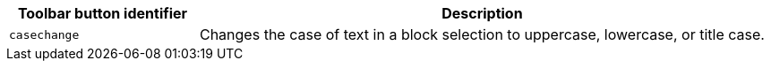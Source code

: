 [cols="1,3",options="header"]
|===
|Toolbar button identifier |Description
|`+casechange+` |Changes the case of text in a block selection to uppercase, lowercase, or title case.
|===
